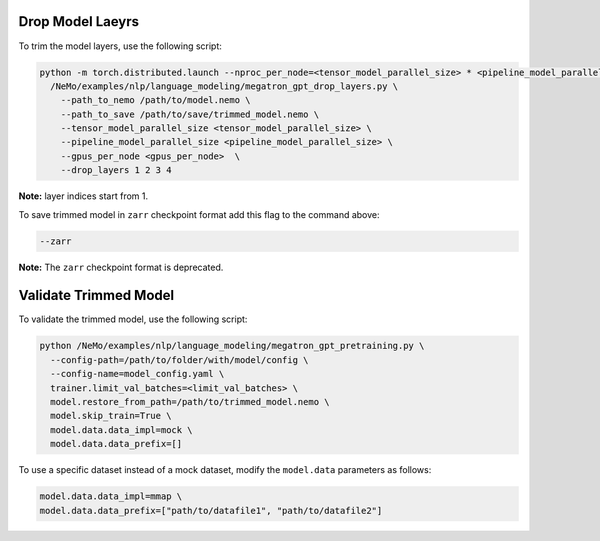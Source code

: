 .. _drop_layers:

Drop Model Laeyrs
-----------------

To trim the model layers, use the following script:

.. code::

  python -m torch.distributed.launch --nproc_per_node=<tensor_model_parallel_size> * <pipeline_model_parallel_size> \
    /NeMo/examples/nlp/language_modeling/megatron_gpt_drop_layers.py \
      --path_to_nemo /path/to/model.nemo \
      --path_to_save /path/to/save/trimmed_model.nemo \
      --tensor_model_parallel_size <tensor_model_parallel_size> \
      --pipeline_model_parallel_size <pipeline_model_parallel_size> \
      --gpus_per_node <gpus_per_node>  \
      --drop_layers 1 2 3 4

**Note:** layer indices start from 1.

To save trimmed model in ``zarr`` checkpoint format add this flag to the command above:

.. code::
  
  --zarr

**Note:** The ``zarr`` checkpoint format is deprecated.

Validate Trimmed Model
----------------------

To validate the trimmed model, use the following script:

.. code::

  python /NeMo/examples/nlp/language_modeling/megatron_gpt_pretraining.py \
    --config-path=/path/to/folder/with/model/config \
    --config-name=model_config.yaml \
    trainer.limit_val_batches=<limit_val_batches> \
    model.restore_from_path=/path/to/trimmed_model.nemo \
    model.skip_train=True \
    model.data.data_impl=mock \
    model.data.data_prefix=[]

To use a specific dataset instead of a mock dataset, modify the ``model.data`` parameters as follows:

.. code::

  model.data.data_impl=mmap \
  model.data.data_prefix=["path/to/datafile1", "path/to/datafile2"]


